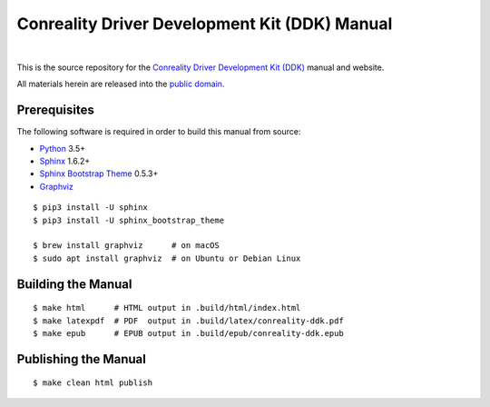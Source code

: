 **********************************************
Conreality Driver Development Kit (DDK) Manual
**********************************************

.. image:: https://img.shields.io/badge/license-Public%20Domain-blue.svg
   :alt: Project license
   :target: https://creativecommons.org/publicdomain/zero/1.0/

.. image:: https://img.shields.io/travis/conreality/ddk.conreality.org/master.svg
   :alt: Travis CI build status
   :target: https://travis-ci.org/conreality/ddk.conreality.org

|

This is the source repository for the
`Conreality Driver Development Kit (DDK) <https://ddk.conreality.org/>`__
manual and website.

All materials herein are released into the
`public domain <https://creativecommons.org/publicdomain/zero/1.0/>`__.

Prerequisites
=============

The following software is required in order to build this manual from source:

* `Python
  <https://www.python.org/downloads/>`__
  3.5+
* `Sphinx
  <https://pypi.python.org/pypi/Sphinx>`__
  1.6.2+
* `Sphinx Bootstrap Theme
  <https://pypi.python.org/pypi/sphinx-bootstrap-theme>`__
  0.5.3+
* `Graphviz
  <http://www.graphviz.org/Download..php>`__

::

   $ pip3 install -U sphinx
   $ pip3 install -U sphinx_bootstrap_theme

   $ brew install graphviz      # on macOS
   $ sudo apt install graphviz  # on Ubuntu or Debian Linux

Building the Manual
===================

::

   $ make html      # HTML output in .build/html/index.html
   $ make latexpdf  # PDF  output in .build/latex/conreality-ddk.pdf
   $ make epub      # EPUB output in .build/epub/conreality-ddk.epub

Publishing the Manual
=====================

::

   $ make clean html publish
